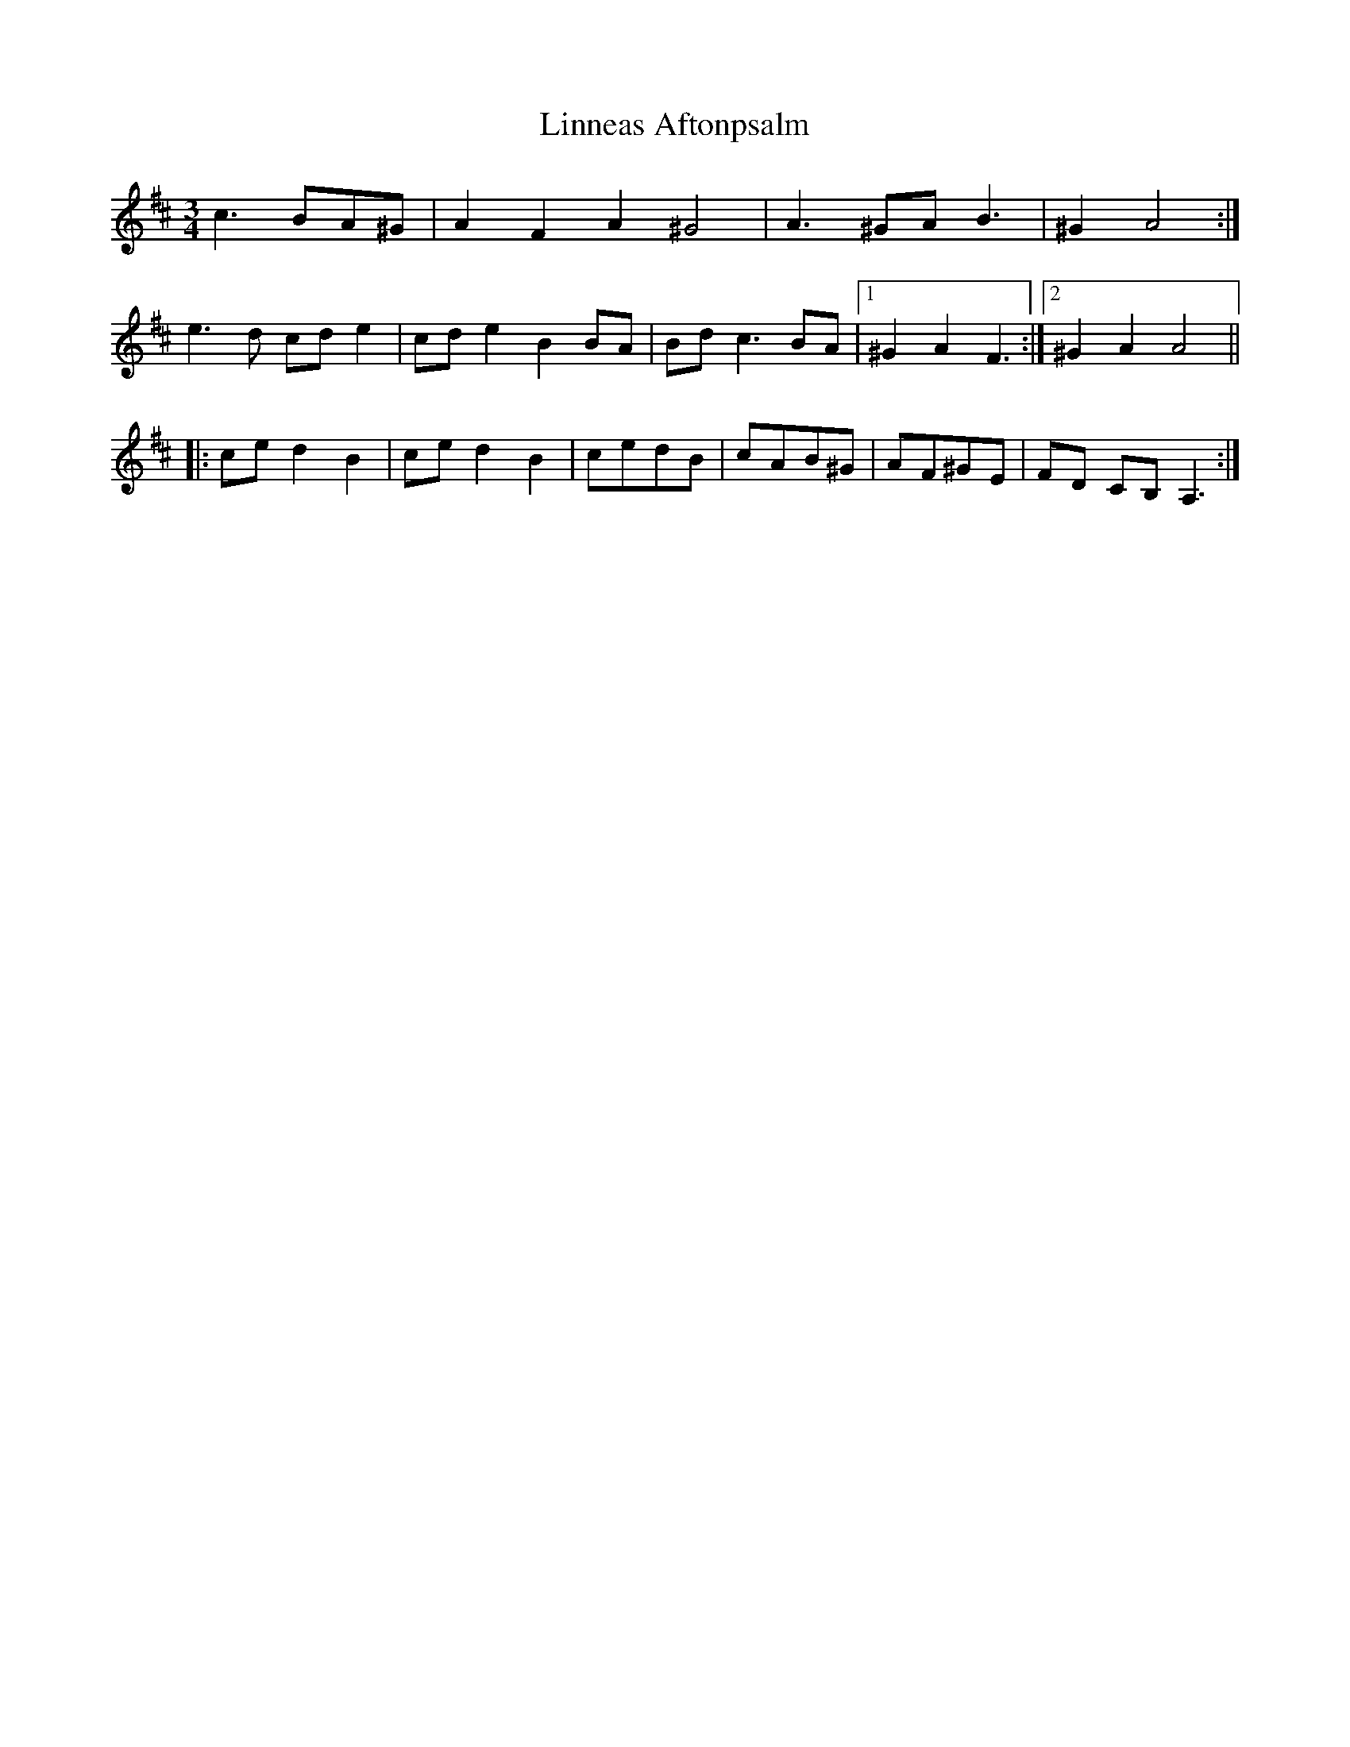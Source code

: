 X: 23682
T: Linneas Aftonpsalm
R: waltz
M: 3/4
K: Dmajor
c3 BA^G|A2 F2 A2 ^G4|A3 ^GA B3|^G2 A4:|
e3 d cde2|cde2 B2 BA|Bd c3 BA|1 ^G2 A2 F3:|2 ^G2 A2 A4||
|:ced2B2|ced2B2|cedB|cAB^G|AF^GE|FD CB,A,3:|

